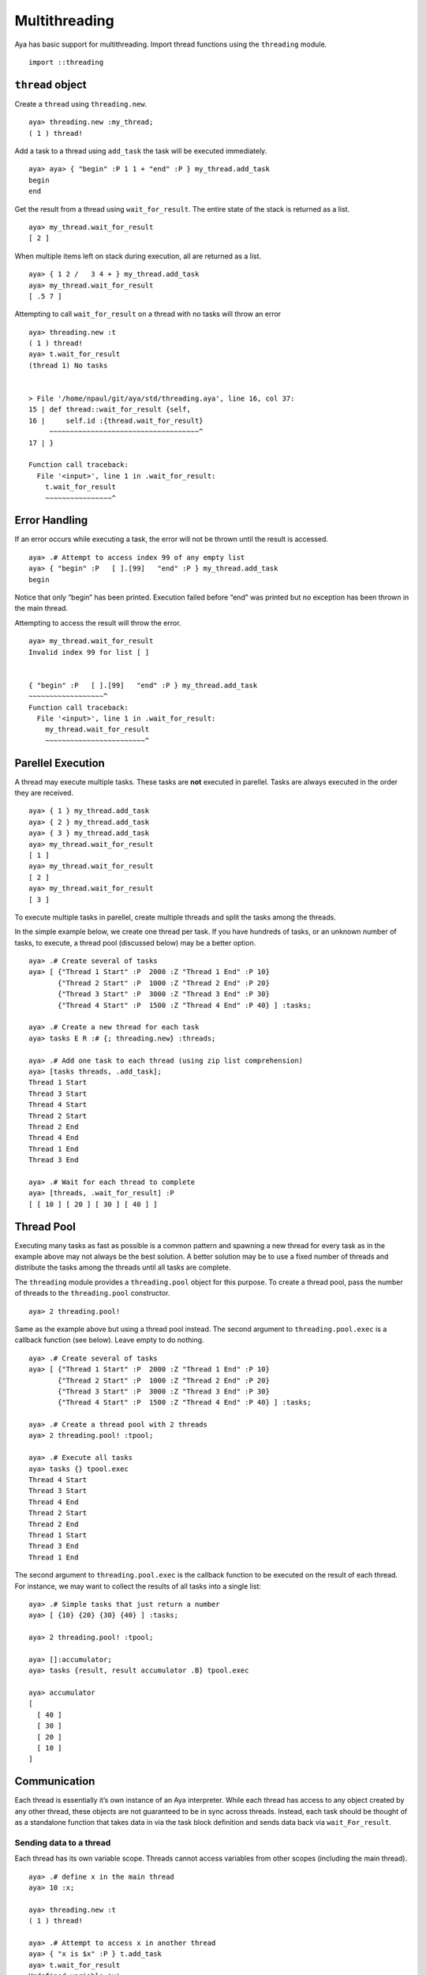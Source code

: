 Multithreading
==============

Aya has basic support for multithreading. Import thread functions using
the ``threading`` module.

::

   import ::threading

``thread`` object
-----------------

Create a ``thread`` using ``threading.new``.

::

   aya> threading.new :my_thread;
   ( 1 ) thread!

Add a task to a thread using ``add_task`` the task will be executed
immediately.

::

   aya> aya> { "begin" :P 1 1 + "end" :P } my_thread.add_task
   begin
   end

Get the result from a thread using ``wait_for_result``. The entire state
of the stack is returned as a list.

::

   aya> my_thread.wait_for_result
   [ 2 ]

When multiple items left on stack during execution, all are returned as
a list.

::

   aya> { 1 2 /   3 4 + } my_thread.add_task
   aya> my_thread.wait_for_result
   [ .5 7 ]

Attempting to call ``wait_for_result`` on a thread with no tasks will
throw an error

::

   aya> threading.new :t
   ( 1 ) thread!
   aya> t.wait_for_result
   (thread 1) No tasks


   > File '/home/npaul/git/aya/std/threading.aya', line 16, col 37:
   15 | def thread::wait_for_result {self,
   16 |     self.id :{thread.wait_for_result}
        ~~~~~~~~~~~~~~~~~~~~~~~~~~~~~~~~~~~~^
   17 | }

   Function call traceback:
     File '<input>', line 1 in .wait_for_result:
       t.wait_for_result
       ~~~~~~~~~~~~~~~~^

Error Handling
--------------

If an error occurs while executing a task, the error will not be thrown
until the result is accessed.

::

   aya> .# Attempt to access index 99 of any empty list
   aya> { "begin" :P   [ ].[99]   "end" :P } my_thread.add_task
   begin

Notice that only “begin” has been printed. Execution failed before “end”
was printed but no exception has been thrown in the main thread.

Attempting to access the result will throw the error.

::

   aya> my_thread.wait_for_result
   Invalid index 99 for list [ ]


   { "begin" :P   [ ].[99]   "end" :P } my_thread.add_task
   ~~~~~~~~~~~~~~~~~~^
   Function call traceback:
     File '<input>', line 1 in .wait_for_result:
       my_thread.wait_for_result
       ~~~~~~~~~~~~~~~~~~~~~~~~^

Parellel Execution
------------------

A thread may execute multiple tasks. These tasks are **not** executed in
parellel. Tasks are always executed in the order they are received.

::

   aya> { 1 } my_thread.add_task
   aya> { 2 } my_thread.add_task
   aya> { 3 } my_thread.add_task
   aya> my_thread.wait_for_result
   [ 1 ]
   aya> my_thread.wait_for_result
   [ 2 ]
   aya> my_thread.wait_for_result
   [ 3 ]

To execute multiple tasks in parellel, create multiple threads and split
the tasks among the threads.

In the simple example below, we create one thread per task. If you have
hundreds of tasks, or an unknown number of tasks, to execute, a thread
pool (discussed below) may be a better option.

::

   aya> .# Create several of tasks
   aya> [ {"Thread 1 Start" :P  2000 :Z "Thread 1 End" :P 10}
          {"Thread 2 Start" :P  1000 :Z "Thread 2 End" :P 20}
          {"Thread 3 Start" :P  3000 :Z "Thread 3 End" :P 30}
          {"Thread 4 Start" :P  1500 :Z "Thread 4 End" :P 40} ] :tasks;

   aya> .# Create a new thread for each task
   aya> tasks E R :# {; threading.new} :threads;

   aya> .# Add one task to each thread (using zip list comprehension)
   aya> [tasks threads, .add_task];
   Thread 1 Start
   Thread 3 Start
   Thread 4 Start
   Thread 2 Start
   Thread 2 End
   Thread 4 End
   Thread 1 End
   Thread 3 End

   aya> .# Wait for each thread to complete
   aya> [threads, .wait_for_result] :P
   [ [ 10 ] [ 20 ] [ 30 ] [ 40 ] ]

Thread Pool
-----------

Executing many tasks as fast as possible is a common pattern and
spawning a new thread for every task as in the example above may not
always be the best solution. A better solution may be to use a fixed
number of threads and distribute the tasks among the threads until all
tasks are complete.

The ``threading`` module provides a ``threading.pool`` object for this
purpose. To create a thread pool, pass the number of threads to the
``threading.pool`` constructor.

::

   aya> 2 threading.pool!

Same as the example above but using a thread pool instead. The second
argument to ``threading.pool.exec`` is a callback function (see below).
Leave empty to do nothing.

::

   aya> .# Create several of tasks
   aya> [ {"Thread 1 Start" :P  2000 :Z "Thread 1 End" :P 10}
          {"Thread 2 Start" :P  1000 :Z "Thread 2 End" :P 20}
          {"Thread 3 Start" :P  3000 :Z "Thread 3 End" :P 30}
          {"Thread 4 Start" :P  1500 :Z "Thread 4 End" :P 40} ] :tasks;

   aya> .# Create a thread pool with 2 threads
   aya> 2 threading.pool! :tpool;

   aya> .# Execute all tasks
   aya> tasks {} tpool.exec
   Thread 4 Start
   Thread 3 Start
   Thread 4 End
   Thread 2 Start
   Thread 2 End
   Thread 1 Start
   Thread 3 End
   Thread 1 End

The second argument to ``threading.pool.exec`` is the callback function
to be executed on the result of each thread. For instance, we may want
to collect the results of all tasks into a single list:

::

   aya> .# Simple tasks that just return a number
   aya> [ {10} {20} {30} {40} ] :tasks;

   aya> 2 threading.pool! :tpool;

   aya> []:accumulator;
   aya> tasks {result, result accumulator .B} tpool.exec

   aya> accumulator
   [
     [ 40 ]
     [ 30 ]
     [ 20 ]
     [ 10 ]
   ]

Communication
-------------

Each thread is essentially it’s own instance of an Aya interpreter.
While each thread has access to any object created by any other thread,
these objects are not guaranteed to be in sync across threads. Instead,
each task should be thought of as a standalone function that takes data
in via the task block definition and sends data back via
``wait_For_result``.

Sending data to a thread
~~~~~~~~~~~~~~~~~~~~~~~~

Each thread has its own variable scope. Threads cannot access variables
from other scopes (including the main thread).

::

   aya> .# define x in the main thread
   aya> 10 :x;

   aya> threading.new :t
   ( 1 ) thread!

   aya> .# Attempt to access x in another thread
   aya> { "x is $x" :P } t.add_task
   aya> t.wait_for_result
   Undefined variable 'x'


   { "x is $x" :P } t.add_task
   ~~~~~~~~^
   Function call traceback:
     File '<input>', line 1 in .wait_for_result:
       t.wait_for_result
       ~~~~~~~~~~~~~~~~^

To share a variable with a thread, it must be captured in the task
block. ``x`` is now captured so the thread has access to it’s value

::

   aya> 10 :x;
   aya> { : x^ , "x is $x" :P } t.add_task
   x is 10
   aya> t.wait_for_result
   [ ]

Note that ``^`` captures the *value* of a variable so if a modification
is made to the variable while a task is executing, the change will not
be seen by the thread.

::

   aya> 10 :x;

   aya> .# wait for 10s in the thread
   aya> { : x^ , "thread start" 10000:Z "x is $x" :P } t.add_task

   aya> .# change x before the thread is finished
   aya> 99 :x;

   aya> .# The value is not changed in the thread, the original value is used
   x is 10

For mutable data, changes are reflected but **no guarentees are made
about the data being in sync across threads**. In general, mutable
objects should not be updated if they are being shared between threads.

::

   aya> {, 10 :a } :x;

   aya> .# wait for 10s in the thread
   aya> { : x^ , "thread start" 10000:Z "x is $x" :P } t.add_task

   aya> .# Change `x.a` before the thread is finished
   aya> .# Update a mutable object while it is being used in another thread
   aya> .# Don't do this! Mutations are not guaranteed to be shared across threads
   aya> 99 x.:a;

   aya> `x.a` is `99` in the main thread
   aya> x
   {,
     99:a;
   }

   aya> .# When the other thread accesses `x`, `x.a` is `10`, sometimes `x.a` is `99`
   x is {, 99:a; }

Getting data from a thread
~~~~~~~~~~~~~~~~~~~~~~~~~~

As stated above, modifying mutable objects should not be used to send
data from one thread to another thread. Instead, data should be passed
directly by using the stack and ``wait_for_result``

::

   aya> .# The task can leave as many objects on the stack as needed
   aya> { 1 2 /   3 4 + } my_thread.add_task

   aya> .# The complete stack is returned as a list
   aya> my_thread.wait_for_result
   [ .5 7 ]
